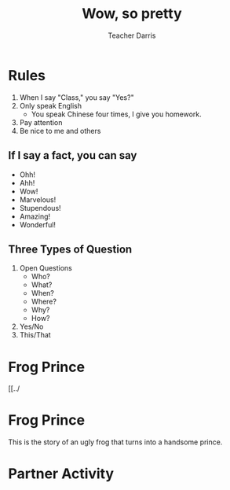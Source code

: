 #+TITLE: Wow, so pretty
#+SUBTITLE:
#+AUTHOR: Teacher Darris
#+STARTUP: inlineimages
:reveal_properties:
#+PROPERTY: HEADER-ARGS+ :eval no-export
#+REVEAL_ROOT: ~/share/Teaching/reveal.js-master/
#+REVEAL_THEME: beige
#+REVEAL_HISTORY: true
#+OPTIONS: timestamp:nil toc:nil num:nil
#+OPTIONS: reveal_embed_local_resources:t
#+REVEAL_ADD_PLUGIN: chalkboard RevealChalkboard /plugin/chalkboard/plugin.js /plugin/chalkboard/style.css ../plugin/menu/font-awesome/css/all.css
#+REVEAL_ADD_PLUGIN: customcontrol RevealCustomControls /plugin/customcontrols/plugin.js /plugin/customcontrols/style.css
# #+REVEAL_ADD_PLUGIN: menu RevealMenu /plugin/menu/plugin.js /plugin/menu/menu.css /plugin/menu/menu.js /plugin/menu/font-awesome/css/all.css
#+REVEAL_EXTRA_CSS: ../css/theme/reveal-zenika.css
#+REVEAL_EXTRA_CSS: ../css/theme/reveal-code-relax.css
#+REVEAL_EXTRA_CSS: ../dist/utils.css
# #+REVEAL_HEAD_PREAMBLE: <script src="https://twemoji.maxcdn.com/v/latest/twemoji.min.js" crossorigin="anonymous"></script>
:end:

* Rules
#+ATTR_REVEAL: :frag (fade-up)
1. When I say "Class," you say "Yes?"
2. Only speak English
   - You speak Chinese four times, I give you homework.
3. Pay attention
4. Be nice to me and others

** If I say a fact, you can say
#+ATTR_REVEAL: :frag fade-up
   - Ohh!
   - Ahh!
   - Wow!
   - Marvelous!
   - Stupendous!
   - Amazing!
   - Wonderful!

** Three Types of Question
#+ATTR_REVEAL: :frag (fade-up)
1. Open Questions
 - Who?
 - What?
 - When?
 - Where?
 - Why?
 - How?
2. Yes/No
3. This/That

* Frog Prince
#+BEGIN_leftcol
[[../
#+END_leftcol

#+BEGIN_rightcol

#+END_rightcol
* Frog Prince
#+BEGIN_leftcol
[[../images/frog-prince01.jpg]]
#+END_leftcol

#+BEGIN_rightcol
This is the story of an ugly frog that turns into a handsome prince.
#+END_rightcol

* Partner Activity

* Setup                                                     :noexport:
# Local variables:
# after-save-hook: org-re-reveal-export-to-html
# org-re-reveal-progress: true
# end:
